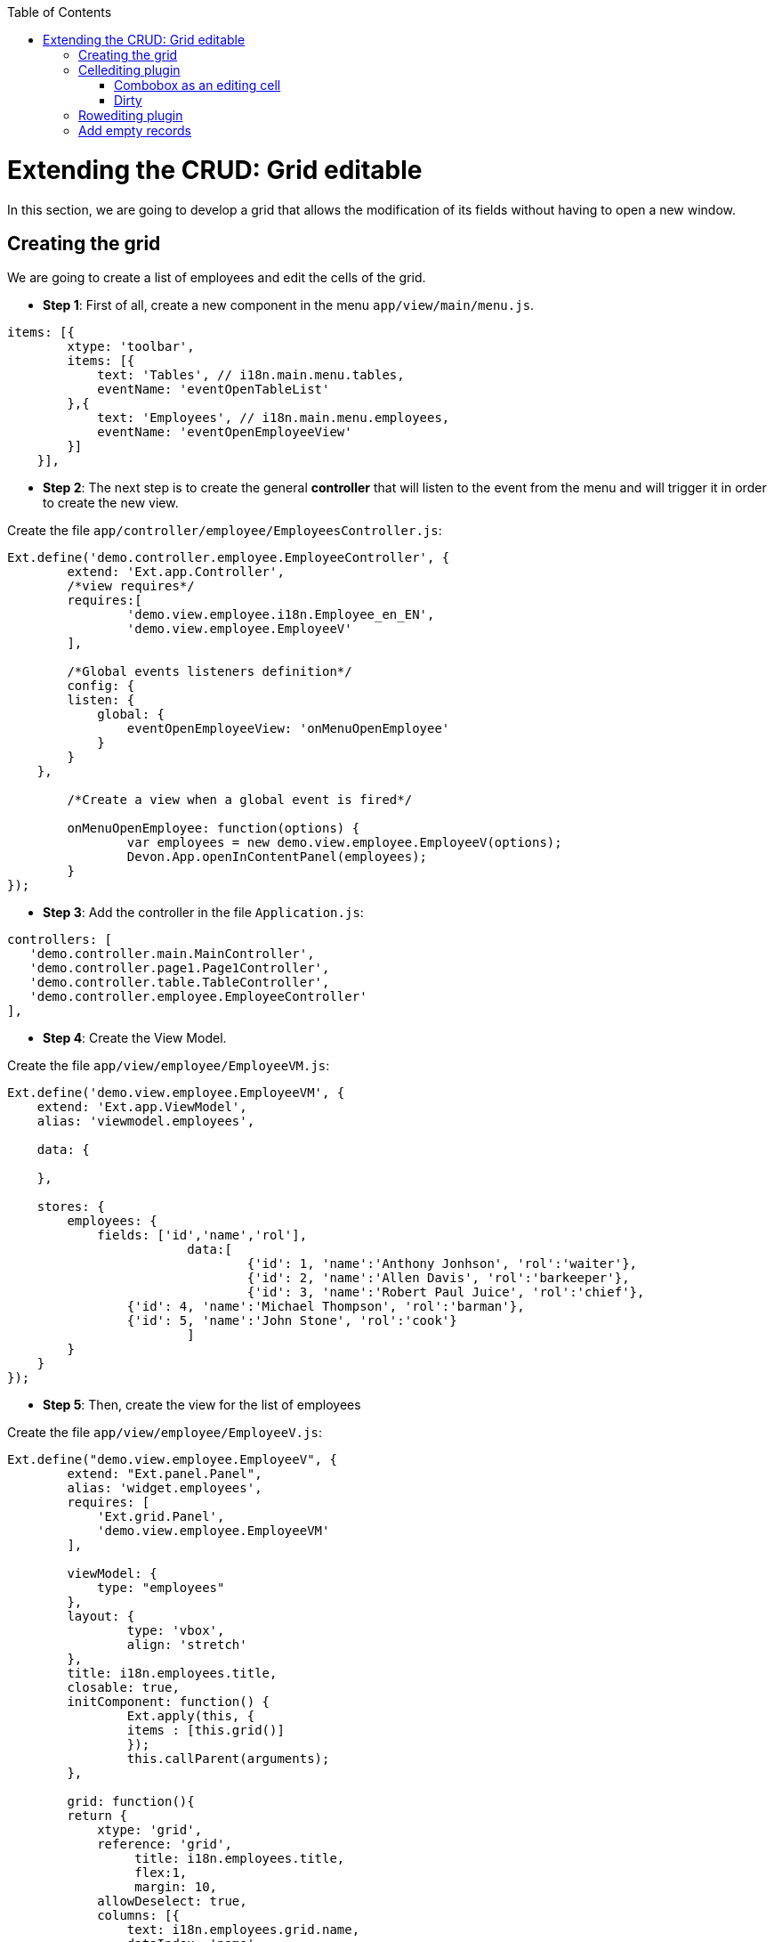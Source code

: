 :toc: macro
toc::[]

# Extending the CRUD: Grid editable

In this section, we are going to develop a grid that allows the modification of its fields without having to open a new window.

## Creating the grid

We are going to create a list of employees and edit the cells of the grid.

* **Step 1**: First of all, create a new component in the menu `app/view/main/menu.js`.

[source,javascript]
----
items: [{
        xtype: 'toolbar',
        items: [{
            text: 'Tables', // i18n.main.menu.tables,
            eventName: 'eventOpenTableList'
        },{
            text: 'Employees', // i18n.main.menu.employees,
            eventName: 'eventOpenEmployeeView'
        }]
    }],
----

* **Step 2**: The next step is to create the general **controller** that will listen to the event from the menu and will trigger it in order to create the new view.

Create the file `app/controller/employee/EmployeesController.js`:

[source,javascript]
----
Ext.define('demo.controller.employee.EmployeeController', {
	extend: 'Ext.app.Controller',
	/*view requires*/
	requires:[
		'demo.view.employee.i18n.Employee_en_EN',
		'demo.view.employee.EmployeeV'
	],

	/*Global events listeners definition*/
	config: {
        listen: {
            global: {
                eventOpenEmployeeView: 'onMenuOpenEmployee'
            }
        }
    },

	/*Create a view when a global event is fired*/
	
	onMenuOpenEmployee: function(options) {
		var employees = new demo.view.employee.EmployeeV(options);
		Devon.App.openInContentPanel(employees);
	}
});
----

* **Step 3**: Add the controller in the file `Application.js`:

[source,javascript]
----
controllers: [
   'demo.controller.main.MainController',
   'demo.controller.page1.Page1Controller',
   'demo.controller.table.TableController',
   'demo.controller.employee.EmployeeController'
],
----

* **Step 4**: Create the View Model. 

Create the file `app/view/employee/EmployeeVM.js`:

[source,javascript]
----
Ext.define('demo.view.employee.EmployeeVM', {
    extend: 'Ext.app.ViewModel',
    alias: 'viewmodel.employees',

    data: {
        
    },
    
    stores: {
        employees: {
            fields: ['id','name','rol'],
			data:[
				{'id': 1, 'name':'Anthony Jonhson', 'rol':'waiter'},
				{'id': 2, 'name':'Allen Davis', 'rol':'barkeeper'},
				{'id': 3, 'name':'Robert Paul Juice', 'rol':'chief'},
                {'id': 4, 'name':'Michael Thompson', 'rol':'barman'},
                {'id': 5, 'name':'John Stone', 'rol':'cook'}
			]
        }
    }
});
----

* **Step 5**: Then, create the view for the list of employees

Create the file `app/view/employee/EmployeeV.js`:

[source,javascript]
----
Ext.define("demo.view.employee.EmployeeV", {
	extend: "Ext.panel.Panel",
	alias: 'widget.employees',
	requires: [
	    'Ext.grid.Panel',
	    'demo.view.employee.EmployeeVM'
	],

	viewModel: {
	    type: "employees"
	},
	layout: {
		type: 'vbox',
		align: 'stretch'
	},
	title: i18n.employees.title,
	closable: true,
	initComponent: function() {
		Ext.apply(this, {
		items : [this.grid()]
		});
		this.callParent(arguments);
	},
	
	grid: function(){
        return {
            xtype: 'grid',
            reference: 'grid',
		 title: i18n.employees.title,
		 flex:1,
		 margin: 10,
            allowDeselect: true,
            columns: [{
                text: i18n.employees.grid.name,
                dataIndex: 'name',
                flex: 1
            }, {
                text: i18n.employees.grid.rol,
                dataIndex: 'rol'
            }],
            bind: {
                store: '{employees}'
            }
        }
    }
});
----

* **Step 6**: Finally, we have to create the file with the internationalizated texts.

Create the file `app/view/employee/i18n/Employee_en_EN.js`:

[source,javascript]
----
Ext.define('demo.view.employee.i18n.Employee_en_EN',{
	extend:'Devon.I18nBundle',
	singleton:true,
	i18n:{
		employees: {
			title: 'Employees',
			grid:{
				name: 'Name',
				rol: 'Rol'
			}
		}

	}
});
----

Now, check the output and see that we have created a list of employees:

image::images/client-gui-sencha/employees.PNG[Employees,width="450", link="https://github.com/devonfw/devon-guide/wiki/images/client-gui-sencha/employees.PNG"]

## Cellediting plugin

Once the base of our view is defined with a list of employees, we are going to add some functionality to have an editable grid.
First of all, we are going to add a plugin to our grid in order to edit cells.

Edit the file `app/view/employee/EmployeeV.js`:

[source,javascript]
----
grid: function(){
        return {
            xtype: 'grid',
            reference: 'grid',
		 title: i18n.employees.title,
		 flex:1,
		 margin: 10,
            allowDeselect: true,
		 plugins: {
		     ptype: 'cellediting',
		     clicksToEdit: 2
		 },
            columns: [{
…
----

Now, we can configure column by column the editor type that we want for each of them.  By default, if any type of editor has been specified (textfield, numberfield, datefield, etc.) the type will be `textfield`.

Let's add a textfield editor to the `Name column`.
Edit the file `app/view/employee/EmployeeV.js`:

[source,javascript]
----
columns: [{
    text: i18n.employees.grid.name,
    dataIndex: 'name',
    flex: 1,
 	editor: {
        allowBlank: false
	}
},{
    text: i18n.employees.grid.rol,
    dataIndex: 'rol'
}
----

Check that we can edit the column `Name`:

image::images/client-gui-sencha/editEmployeeCell.PNG[Cellediting,width="450", link="https://github.com/devonfw/devon-guide/wiki/images/client-gui-sencha/editEmployeeCell.PNG"]

### Combobox as an editing cell

Modify the column `Rol` to be editable as a `combobox` component.

Add a new store in the file `app/view/employee/EmployeeVM.js`:

[source,javascript]
----
stores: {
        employees: {
            fields: ['id','name','rol'],
			data:[
				{'id': 1, 'name':'Anthony Jonhson', 'rol':'waiter'},
				{'id': 2, 'name':'Allen Davis', 'rol':'barkeeper'},
				{'id': 3, 'name':'Robert Paul Juice', 'rol':'chief'},
                {'id': 4, 'name':'Michael Thompson', 'rol':'barman'},
                {'id': 5, 'name':'John Stone', 'rol':'cook'}
			]
        },
        roles: {
            fields: ['rol'],
			data:[
				{'rol':'waiter'},
				{'rol':'barkeeper'},
				{'rol':'chief'},
                {'rol':'barman'},
                {'rol':'cook'}
			]
        }
    }
----

Modify the column `Rol` in `app/view/employee/EmployeeV.js`:

[source,javascript]
----
columns: [{
    text: i18n.employees.grid.name,
    dataIndex: 'name',
    flex: 1,
	editor: {
        allowBlank: false
	}
}, {
    text: i18n.employees.grid.rol,
    dataIndex: 'rol',
	editor:{
	    xtype: 'combobox',
        bind: {
		store: '{roles}'
	    },
	    displayField: 'rol',
	    valueField: 'rol',
        editable: false,
	    queryMode: 'local',
        forceSelection: true,
        triggerAction: 'all',
	    allowBlank: false
	}
}],
----

Check the output in the screen with the changes we have made:

image::images/client-gui-sencha/editingCombo.PNG[Cellediting Combobox,width="450", link="https://github.com/devonfw/devon-guide/wiki/images/client-gui-sencha/editingCombo.PNG"]

### Dirty

Note that, after editing a cell, it shows a red mark.  It indicates that the cell is `dirty`, it means that the changes have not been confirmed.  For that purpose, after editing the grid we should send the data to the server to confirm it or just commit the change in the view.

The first option is the most usual.  However, for this example, we are going to take the second option.

Modify the file `app/view/employee/EmployeeV.js` adding a listener to commit the change in the grid:

[source,javascript]
----
grid: function(){
        return {
            xtype: 'grid',
            reference: 'grid',
		 …

            bind: {
                store: '{employees}'
            },
		 listeners:{
		    edit: function(editor, e) {				
			e.record.commit();
		    }	
		 }
        }
    }
----

We could have created a **ViewController** to manage the listener but we have decided to simplify the example and show another way to treat the event.

Navigate to the application and check that there is not red mark anymore after editing a cell.

## Rowediting plugin

In this example we allow to edit the grid cell by cell, but if we want to edit the whole row at a time, we just have to change the type of plugin used.

Modify the type of plugin in the view `app/view/employee/EmployeeV.js`:

[source,javascript]
----
plugins: {
    ptype: 'rowediting',
	clicksToEdit: 2
},
----

Navigate to the application and check the new behaviour when editing the grid:

image::images/client-gui-sencha/rowediting.PNG[Rowediting,width="450", link="https://github.com/devonfw/devon-guide/wiki/images/client-gui-sencha/rowediting.PNG"]

## Add empty records

Now, we want to add new records to the store.

We are going to add a button `Add` in the bbar property of the grid and create an empty record for our store.   As the grid is editable we would fill the data and have a new record for our employee list.

* **Step 1**: The first step is to create a new button in the grid:

[source,javascript]
----
bbar: {
                items: [{
                        text: i18n.employees.add,
                        handler: 'addEmployee'
                    }
                ]
            },
----

* **Step 2**: Create the **viewController** `EmployeeVC.js` in `app/view/employee/` folder:

[source,javascript]
----
Ext.define('demo.view.employee.EmployeeVC', {
    extend: 'Ext.app.ViewController',
    alias: 'controller.employee-controller',

    addEmployee: function() {  
        var vm = this.getViewModel();

        vm.get("employees").add({
            id: null,
            name: null,
            rol: null
        });
    }
});
----

* **Step 3**: Add the reference in the file `Employee_en_EN.js` for the button:

[source,javascript]
----
Ext.define('demo.view.employee.i18n.Employee_en_EN',{
	extend:'Devon.I18nBundle',
	singleton:true,
	i18n:{
		employees: {
			title: 'Employees',
			grid:{
				name: 'Name',
				rol: 'Rol'
			},
			add: 'Add'
		}

	}
});
----

* **Step 4**: Finally, add the reference of the **ViewController** in the view:

[source,javascript]
----
requires: [
	    'Ext.grid.Panel',
	    'demo.view.employee.EmployeeVM',
		'demo.view.employee.EmployeeVC'
	],

	viewModel: {
	    type: "employees"
	},
	controller: 'employee-controller',
----

Navigate to the application and check that when we click on the button `Add` a new empty record is created in the grid ready to be edited.
